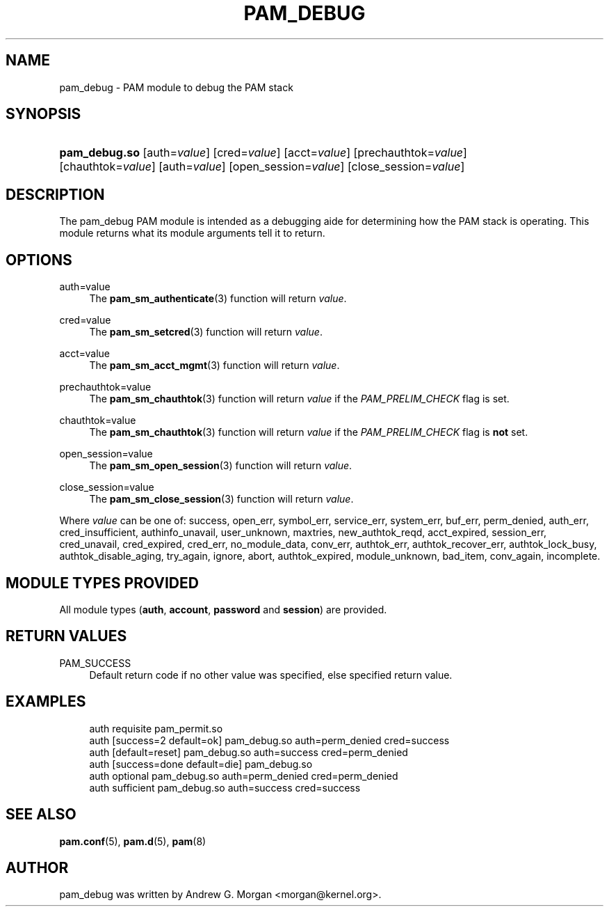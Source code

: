 '\" t
.\"     Title: pam_debug
.\"    Author: [see the "AUTHOR" section]
.\" Generator: DocBook XSL Stylesheets v1.79.2 <http://docbook.sf.net/>
.\"      Date: 05/07/2023
.\"    Manual: Linux-PAM Manual
.\"    Source: Linux-PAM
.\"  Language: English
.\"
.TH "PAM_DEBUG" "8" "05/07/2023" "Linux\-PAM" "Linux\-PAM Manual"
.\" -----------------------------------------------------------------
.\" * Define some portability stuff
.\" -----------------------------------------------------------------
.\" ~~~~~~~~~~~~~~~~~~~~~~~~~~~~~~~~~~~~~~~~~~~~~~~~~~~~~~~~~~~~~~~~~
.\" http://bugs.debian.org/507673
.\" http://lists.gnu.org/archive/html/groff/2009-02/msg00013.html
.\" ~~~~~~~~~~~~~~~~~~~~~~~~~~~~~~~~~~~~~~~~~~~~~~~~~~~~~~~~~~~~~~~~~
.ie \n(.g .ds Aq \(aq
.el       .ds Aq '
.\" -----------------------------------------------------------------
.\" * set default formatting
.\" -----------------------------------------------------------------
.\" disable hyphenation
.nh
.\" disable justification (adjust text to left margin only)
.ad l
.\" -----------------------------------------------------------------
.\" * MAIN CONTENT STARTS HERE *
.\" -----------------------------------------------------------------
.SH "NAME"
pam_debug \- PAM module to debug the PAM stack
.SH "SYNOPSIS"
.HP \w'\fBpam_debug\&.so\fR\ 'u
\fBpam_debug\&.so\fR [auth=\fIvalue\fR] [cred=\fIvalue\fR] [acct=\fIvalue\fR] [prechauthtok=\fIvalue\fR] [chauthtok=\fIvalue\fR] [auth=\fIvalue\fR] [open_session=\fIvalue\fR] [close_session=\fIvalue\fR]
.SH "DESCRIPTION"
.PP
The pam_debug PAM module is intended as a debugging aide for determining how the PAM stack is operating\&. This module returns what its module arguments tell it to return\&.
.SH "OPTIONS"
.PP
auth=value
.RS 4
The
\fBpam_sm_authenticate\fR(3)
function will return
\fIvalue\fR\&.
.RE
.PP
cred=value
.RS 4
The
\fBpam_sm_setcred\fR(3)
function will return
\fIvalue\fR\&.
.RE
.PP
acct=value
.RS 4
The
\fBpam_sm_acct_mgmt\fR(3)
function will return
\fIvalue\fR\&.
.RE
.PP
prechauthtok=value
.RS 4
The
\fBpam_sm_chauthtok\fR(3)
function will return
\fIvalue\fR
if the
\fIPAM_PRELIM_CHECK\fR
flag is set\&.
.RE
.PP
chauthtok=value
.RS 4
The
\fBpam_sm_chauthtok\fR(3)
function will return
\fIvalue\fR
if the
\fIPAM_PRELIM_CHECK\fR
flag is
\fBnot\fR
set\&.
.RE
.PP
open_session=value
.RS 4
The
\fBpam_sm_open_session\fR(3)
function will return
\fIvalue\fR\&.
.RE
.PP
close_session=value
.RS 4
The
\fBpam_sm_close_session\fR(3)
function will return
\fIvalue\fR\&.
.RE
.PP
Where
\fIvalue\fR
can be one of: success, open_err, symbol_err, service_err, system_err, buf_err, perm_denied, auth_err, cred_insufficient, authinfo_unavail, user_unknown, maxtries, new_authtok_reqd, acct_expired, session_err, cred_unavail, cred_expired, cred_err, no_module_data, conv_err, authtok_err, authtok_recover_err, authtok_lock_busy, authtok_disable_aging, try_again, ignore, abort, authtok_expired, module_unknown, bad_item, conv_again, incomplete\&.
.SH "MODULE TYPES PROVIDED"
.PP
All module types (\fBauth\fR,
\fBaccount\fR,
\fBpassword\fR
and
\fBsession\fR) are provided\&.
.SH "RETURN VALUES"
.PP
PAM_SUCCESS
.RS 4
Default return code if no other value was specified, else specified return value\&.
.RE
.SH "EXAMPLES"
.sp
.if n \{\
.RS 4
.\}
.nf
auth    requisite       pam_permit\&.so
auth    [success=2 default=ok]  pam_debug\&.so auth=perm_denied cred=success
auth    [default=reset]         pam_debug\&.so auth=success cred=perm_denied
auth    [success=done default=die] pam_debug\&.so
auth    optional        pam_debug\&.so auth=perm_denied cred=perm_denied
auth    sufficient      pam_debug\&.so auth=success cred=success
    
.fi
.if n \{\
.RE
.\}
.SH "SEE ALSO"
.PP
\fBpam.conf\fR(5),
\fBpam.d\fR(5),
\fBpam\fR(8)
.SH "AUTHOR"
.PP
pam_debug was written by Andrew G\&. Morgan <morgan@kernel\&.org>\&.
